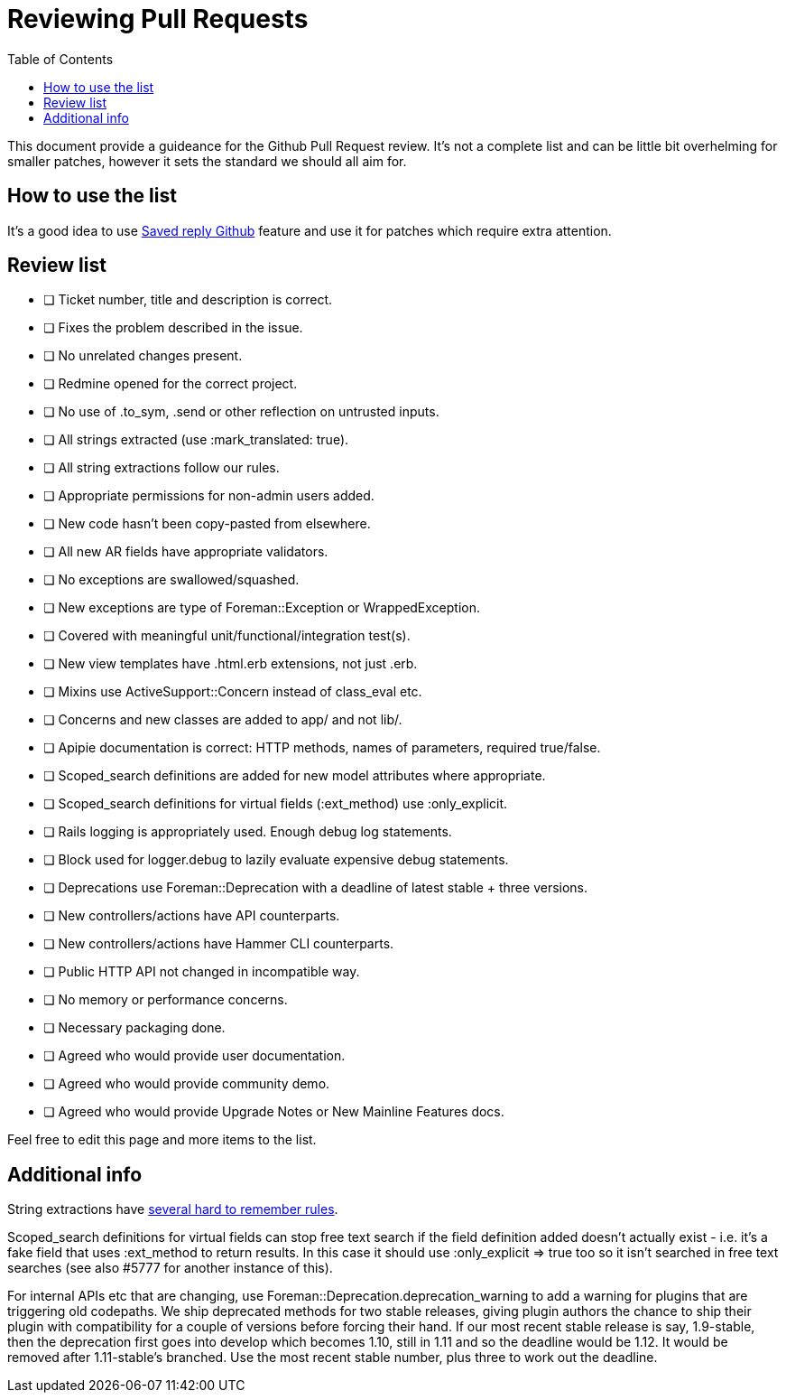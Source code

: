 = Reviewing Pull Requests
:toc: right
:toclevels: 5

This document provide a guideance for the Github Pull Request review. It's not a complete list and can be little bit overhelming for smaller patches, however it sets the standard we should all aim for.

[[How]]
== How to use the list

It's a good idea to use https://help.github.com/en/articles/using-saved-replies[Saved reply Github] feature and use it for patches which require extra attention.

[[List]]
== Review list

- [ ] Ticket number, title and description is correct.
- [ ] Fixes the problem described in the issue.
- [ ] No unrelated changes present.
- [ ] Redmine opened for the correct project.
- [ ] No use of .to_sym, .send or other reflection on untrusted inputs.
- [ ] All strings extracted (use :mark_translated: true).
- [ ] All string extractions follow our rules.
- [ ] Appropriate permissions for non-admin users added.
- [ ] New code hasn't been copy-pasted from elsewhere.
- [ ] All new AR fields have appropriate validators.
- [ ] No exceptions are swallowed/squashed.
- [ ] New exceptions are type of Foreman::Exception or WrappedException.
- [ ] Covered with meaningful unit/functional/integration test(s).
- [ ] New view templates have .html.erb extensions, not just .erb.
- [ ] Mixins use ActiveSupport::Concern instead of class_eval etc.
- [ ] Concerns and new classes are added to app/ and not lib/.
- [ ] Apipie documentation is correct: HTTP methods, names of parameters, required true/false.
- [ ] Scoped_search definitions are added for new model attributes where appropriate.
- [ ] Scoped_search definitions for virtual fields (:ext_method) use :only_explicit.
- [ ] Rails logging is appropriately used. Enough debug log statements.
- [ ] Block used for logger.debug to lazily evaluate expensive debug statements.
- [ ] Deprecations use Foreman::Deprecation with a deadline of latest stable + three versions.
- [ ] New controllers/actions have API counterparts.
- [ ] New controllers/actions have Hammer CLI counterparts.
- [ ] Public HTTP API not changed in incompatible way.
- [ ] No memory or performance concerns.
- [ ] Necessary packaging done.
- [ ] Agreed who would provide user documentation.
- [ ] Agreed who would provide community demo.
- [ ] Agreed who would provide Upgrade Notes or New Mainline Features docs.

Feel free to edit this page and more items to the list.

[[Additionally]]
== Additional info

String extractions have http://projects.theforeman.org/projects/foreman/wiki/Translating#Translating-for-developers[several hard to remember rules].

Scoped_search definitions for virtual fields can stop free text search if the field definition added doesn't actually exist - i.e. it's a fake field that uses :ext_method to return results. In this case it should use :only_explicit => true too so it isn't searched in free text searches (see also #5777 for another instance of this).

For internal APIs etc that are changing, use Foreman::Deprecation.deprecation_warning to add a warning for plugins that are triggering old codepaths. We ship deprecated methods for two stable releases, giving plugin authors the chance to ship their plugin with compatibility for a couple of versions before forcing their hand. If our most recent stable release is say, 1.9-stable, then the deprecation first goes into develop which becomes 1.10, still in 1.11 and so the deadline would be 1.12. It would be removed after 1.11-stable's branched. Use the most recent stable number, plus three to work out the deadline.
